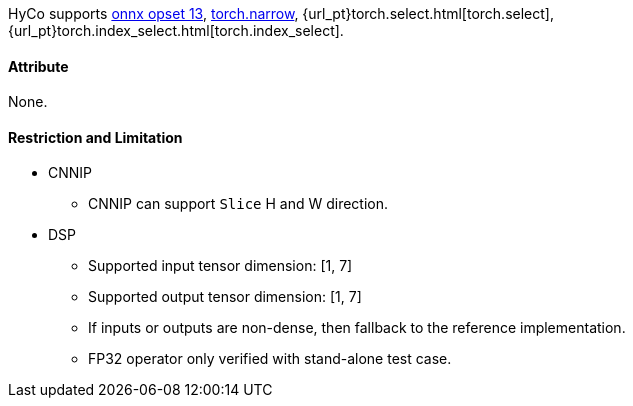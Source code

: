 HyCo supports https://github.com/onnx/onnx/blob/main/docs/Operators.md#Slice[onnx opset 13], https://pytorch.org/docs/stable/generated/torch.narrow.html[torch.narrow], {url_pt}torch.select.html[torch.select], {url_pt}torch.index_select.html[torch.index_select].

==== Attribute

None.

==== Restriction and Limitation

* CNNIP
** CNNIP can support `Slice` H and W direction.

* DSP
** Supported input tensor dimension: [1, 7]
** Supported output tensor dimension: [1, 7]
** If inputs or outputs are non-dense, then fallback to the reference implementation.
** FP32 operator only verified with stand-alone test case.
